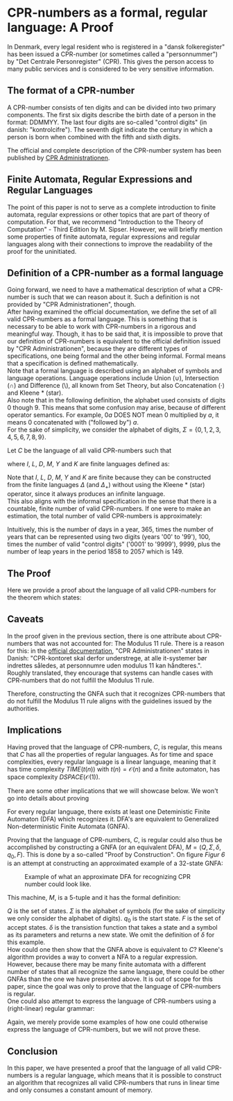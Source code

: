* CPR-numbers as a formal, regular language: A Proof

In Denmark, every legal resident who is registered in a "dansk folkeregister" has
been issued a CPR-number (or sometimes called a "personnummer") by "Det Centrale
Personregister" (CPR). This gives the person access to many public services and
is considered to be very sensitive information.

** The format of a CPR-number

A CPR-number consists of ten digits and can be divided into two primary components.
The first six digits describe the birth date of a person in the format: DDMMYY.
The last four digits are so-called "control digits" (in danish: "kontrolcifre").
The seventh digit indicate the century in which a person is born when combined with
the fifth and sixth digits. 

The official and complete description of the CPR-number system has been published by
[[https://cpr.dk/cpr-systemet/opbygning-af-cpr-nummeret][CPR Administrationen]].

** Finite Automata, Regular Expressions and Regular Languages

The point of this paper is not to serve as a complete introduction to finite automata,
regular expressions or other topics that are part of theory of computation. For that,
we recommend "Introduction to the Theory of Computation" - Third Edition by M. Sipser.
However, we will briefly mention some properties of finite automata, regular expressions
and regular languages along with their connections to improve the readability of the proof
for the uninitiated.


** Definition of a CPR-number as a formal language

Going forward, we need to have a mathematical description of what a CPR-number is such
that we can reason about it. Such a definition is not provided by "CPR Administrationen",
though. \\
After having examined the official documentation, we define the set of all valid CPR-numbers
as a formal language. This is something that is necessary to be able to work with CPR-numbers
in a rigorous and meaningful way. Though, it has to be said that, it is impossible to prove
that our definition of CPR-numbers is equivalent to the official definition issued by "CPR
Administrationen", because they are different types of specifications, one being formal and the
other being informal. Formal means that a specification is defined mathematically. \\
Note that a formal language is described using an alphabet of symbols and language operations.
Language operations include Union ($\cup$), Intersection ($\cap$) and Difference ($\setminus$),
all known from Set Theory, but also Concatenation ($\cdot$) and Kleene * (star). \\
Also note that in the following definition, the alphabet used consists of digits 0 though 9.
This means that some confusion may arise, because of different operator semantics.
For example, $0a$ DOES NOT mean 0 multiplied by $a$, it means 0 concatenated with ("followed by") $a$. \\

For the sake of simplicity, we consider the alphabet of digits, $\Sigma = \{0,1,2,3,4,5,6,7,8,9\}$.

Let $C$ be the language of all valid CPR-numbers such that
\begin{align*}
C &= (\{dmyk : d \in D, m \in M, y \in Y, k \in K\} \setminus I) \cup L 
\end{align*}

where $I$, $L$, $D$, $M$, $Y$ and $K$ are finite languages defined as:
\begin{align*}
I &= \{dyk : d \in \{3102,3002,2902,3104,3106,3109,3111\}, y \in Y, k \in K\} \\
L &= \{2902yk : y \in Y_{4}, k \in K \} \cup \{290200abbb : a \in \{4,5,6,7,8,9\}, b \in \Delta \} \\
D &= \{\{0a : a \in \Delta_{+} \}\cup\{1a|2a : a \in \Delta\}\cup\{30,31\}\} \\
M &= \{\{0a : a \in \Delta_{+} \}\cup\{10,11,12\}\} \\
Y &= \{ab : a,b \in \Delta\} \\
Y_{4} &= \{04, 08, 12, 16, 20, 24, 28, 32, 36, 40, 44, 48, 52, 56, 60, 64, 68, 72, 76, 80, 84, 88, 92, 96\} \\
K &= \{aaaa : a \in \Delta\} \setminus \{0000\} \\
\Delta &= \Sigma \\
\Delta_{+} &= \Delta \setminus \{0\}
\end{align*}

Note that $I$, $L$, $D$, $M$, $Y$ and $K$ are finite because they can be constructed from the
finite languages $\Delta$ (and $\Delta_{+}$) without using the Kleene * (star) operator,
since it always produces an infinite language. \\

This also aligns with the informal specification in the sense that there is a countable, finite
number of valid CPR-numbers. If one were to make an estimation, the total number of valid CPR-numbers
is approximately:

\begin{equation}
365 \cdot 100 \cdot 9999 + 149 = 364963649
\end{equation}

Intuitively, this is the number of days in a year, 365, times the number of years that can
be represented using two digits (years '00' to '99'), 100, times the number of valid "control digits"
('0001' to '9999'), 9999, plus the number of leap years in the period 1858 to 2057 which is 149.

** The Proof 

Here we provide a proof about the language of all valid CPR-numbers for the theorem which states:

\begin{theorem}
Let $C$ be the language of all valid CPR-numbers, then $C$ is regular.
\end{theorem}

\begin{proof}
From the definition of regular languages, we know that when a language can be defined from
other finite languages using the operators $\cup$, $\cap$, $\setminus$, $\cdot$ and $*$.

Since $C$ is defined using $\cup$ and $\setminus$ from the finite, regular languages $I$, $L$, $D$, $M$,
$Y$, $Y_{4}$ and $K$, which in turn are all defined using $\cup$, $\cdot$ and $\setminus$ from $\Delta$,
all of which have closure properties. Closure is the property of an operator that when it is applied to
operands which are regular languages, the result is also a regular language.
Thus, this means that $C$ is regular by construction due to the closure properties of regular languages. 
\end{proof}

** Caveats

In the proof given in the previous section, there is one attribute about CPR-numbers that was not
accounted for: The Modulus 11 rule. There is a reason for this: in the [[https://cpr.dk/cpr-systemet/personnumre-uden-kontrolciffer-modulus-11-kontrol][official documentation]],
"CPR Administrationen" states in Danish: "CPR-kontoret skal derfor understrege, at alle it-systemer
bør indrettes således, at personnumre uden modulus 11 kan håndteres.". Roughly translated, they encourage
that systems can handle cases with CPR-numbers that do not fulfill the Modulus 11 rule.

Therefore, constructing the GNFA such that it recognizes CPR-numbers that do not fulfill the Modulus 11 rule
aligns with the guidelines issued by the authorities.

** Implications

Having proved that the language of CPR-numbers, $C$, is regular, this means that $C$ has all the properties
of regular languages. As for time and space complexities, every regular language is a linear language,
meaning that it has time complexity $TIME(t(n))$ with $t(n) = \mathcal{O}(n)$ and a finite automaton,
has space complexity $DSPACE(\mathcal{O}(1))$.

There are some other implications that we will showcase below. We won't go into details about proving

For every regular language, there exists at least one Deteministic Finite Automaton (DFA)
which recognizes it. DFA's are equivalent to Generalized Non-deterministic Finite Automata (GNFA).

Proving that the language of CPR-numbers, $C$, is regular could also thus be accomplished by constructing
a GNFA (or an equivalent DFA), $M = (Q,\Sigma,\delta,q_{0},F)$. This is done by a so-called "Proof by Construction".
On figure [[Figur 6]] is an attempt at constructing an approximated example of a 32-state GNFA:

#+CAPTION: Example of what an approximate DFA for recognizing CPR number could look like.
#+NAME: Figur 6
[[./cpr_finite_automaton.png]]

This machine, $M$, is a 5-tuple and it has the formal definition:

\begin{align*}
Q &= \{q_{1}, \ldots, q_{31}, S\} \\
\Sigma &= \{0,1,2,3,4,5,6,7,8,9\} \\
q_{0} &= q_{1} \\
F &= \{S\} \\
\delta &: Q \times \Sigma \rightarrow Q &
\end{align*}

$Q$ is the set of states. $\Sigma$ is the alphabet of symbols (for the sake of simplicity
we only consider the alphabet of digits). $q_{0}$ is the start state. $F$ is the set of
accept states. $\delta$ is the transistion function that takes a state and a symbol as its
parameters and returns a new state. We omit the definition of $\delta$ for this example. \\

How could one then show that the GNFA above is equivalent to $C$? Kleene's algorithm
provides a way to convert a NFA to a regular expression. However, because there may
be many finite automata with a different number of states that all recognize the same
language, there could be other GNFAs than the one we have presented above. It is out
of scope for this paper, since the goal was only to prove that the language of CPR-numbers
is regular. \\

One could also attempt to express the language of CPR-numbers using a (right-linear) regular grammar:

\begin{align*}
A &\rightarrow 3B|2C|1D|0E \\
B &\rightarrow 1F|0G \\
C &\rightarrow 9H|0I|1I|2I|3I|4I|5I|6I|7I|8I \\
D &\rightarrow 0I|E \\
E &\rightarrow 1I|2I|3I|4I|5I|6I|7I|8I|9I \\
F &\rightarrow 0K|1L \\
G &\rightarrow 0M|1N \\
H &\rightarrow 0O|1Q \\
I &\rightarrow 0R|1Q \\
K &\rightarrow 1Q|3Q|5Q|7Q|8Q \\
L &\rightarrow 0Q|2Q \\
M &\rightarrow K|4Q|6Q|9Q \\
N &\rightarrow L|1Q \\
O &\rightarrow 2S|M \\
Q &\rightarrow 0P|1P|2P|3P|4P|5P|6P|7P|8P|9P \\
P &\rightarrow 0T|1T|2T|3T|4T|5T|6T|7T|8T|9T \\
S &\rightarrow 0R|2U|4U|6U|8U|1V|3V|5V|7V|9V \\
R &\rightarrow 04X|05X|06X|07X|08X|09X \\
U &\rightarrow 0T|4T|8T \\
V &\rightarrow 2T|6T \\
T &\rightarrow 0X|1X|2X|3X|4X|5X|6X|7X|8X|9X \\
X &\rightarrow 0Y|1Y|2Y|3Y|4Y|5Y|6Y|7Y|8Y|9Y \\
Y &\rightarrow 0W|1Z|2Z|3Z|4Z|5Z|6Z|7Z|8Z|9Z \\
W &\rightarrow 1|2|3|4|5|6|7|8|9 \\
Z &\rightarrow 0|W
\end{align*}

Again, we merely provide some examples of how one could otherwise express the language of CPR-numbers,
but we will not prove these.

** Conclusion

In this paper, we have presented a proof that the language of all valid CPR-numbers
is a regular language, which means that it is possible to construct an algorithm that
recognizes all valid CPR-numbers that runs in linear time and only consumes a constant
amount of memory.

